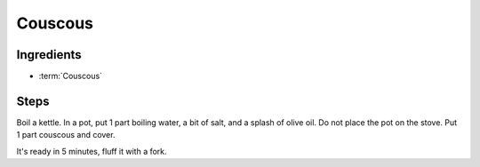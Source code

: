 .. _couscous:

Couscous
--------

Ingredients
^^^^^^^^^^^

* :term:`Couscous`

Steps
^^^^^

Boil a kettle.
In a pot, put 1 part boiling water, a bit of salt, and a splash of olive oil.
Do not place the pot on the stove.
Put 1 part couscous and cover.

It's ready in 5 minutes, fluff it with a fork.

